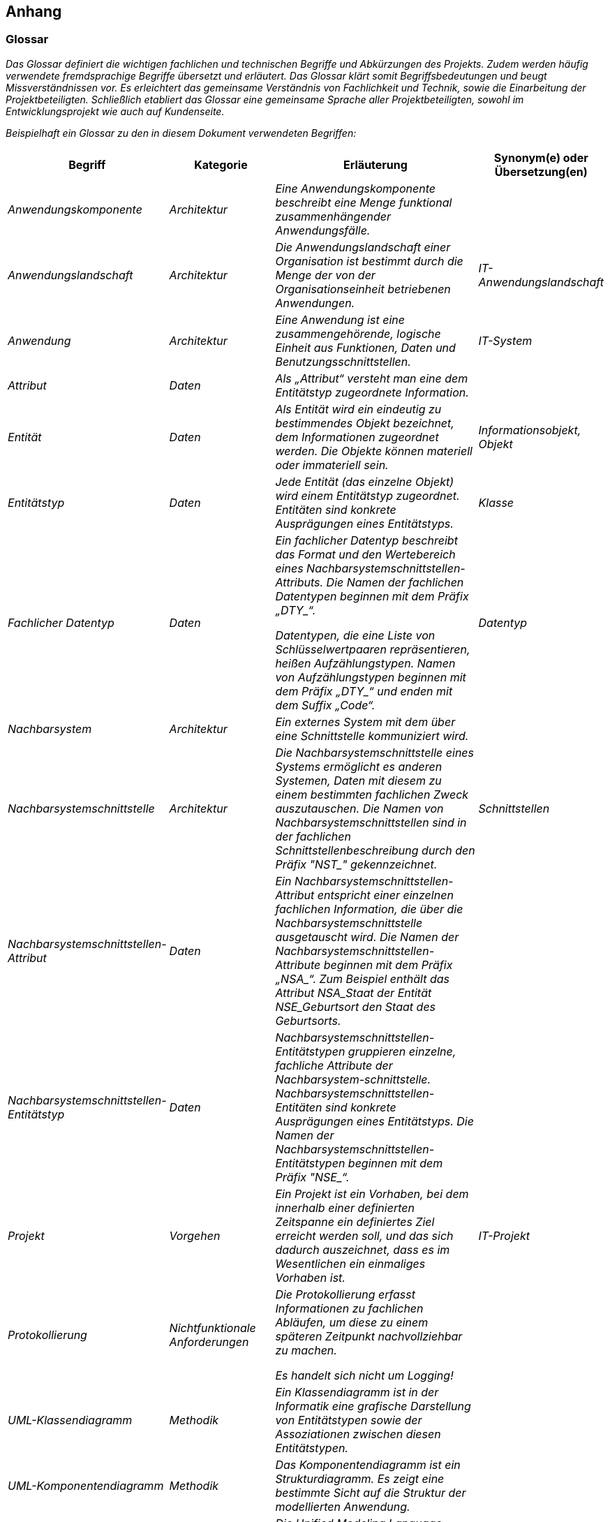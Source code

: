 // tag::inhalt[]

[[anhang]]
== Anhang

[[glossar]]
=== Glossar

_Das Glossar definiert die wichtigen fachlichen und technischen Begriffe und Abkürzungen des Projekts.
Zudem werden häufig verwendete fremdsprachige Begriffe übersetzt und erläutert.
Das Glossar klärt somit Begriffsbedeutungen und beugt Missverständnissen vor.
Es erleichtert das gemeinsame Verständnis von Fachlichkeit und Technik, sowie die Einarbeitung der Projektbeteiligten.
Schließlich etabliert das Glossar eine gemeinsame Sprache aller Projektbeteiligten, sowohl im Entwicklungsprojekt wie auch auf Kundenseite._

_Beispielhaft ein Glossar zu den in diesem Dokument verwendeten Begriffen:_

[[table-glossar]]
[cols="1,1,2,1", options="header"]
|===
|Begriff |Kategorie |Erläuterung |Synonym(e) oder Übersetzung(en)
|_Anwendungskomponente_ |_Architektur_ |_Eine Anwendungskomponente beschreibt eine Menge funktional zusammenhängender Anwendungsfälle._ |
|_Anwendungslandschaft_ |_Architektur_ |_Die Anwendungslandschaft einer Organisation ist bestimmt durch die Menge der von der Organisationseinheit betriebenen Anwendungen._ |_IT-Anwendungslandschaft_
|_Anwendung_ |_Architektur_ |_Eine Anwendung ist eine zusammengehörende, logische Einheit aus Funktionen, Daten und Benutzungsschnittstellen._ |_IT-System_
|_Attribut_ |_Daten_ |_Als „Attribut“ versteht man eine dem Entitätstyp zugeordnete Information._ |
|_Entität_ |_Daten_ |_Als Entität wird ein eindeutig zu bestimmendes Objekt bezeichnet, dem Informationen zugeordnet werden.
Die Objekte können materiell oder immateriell sein._ |_Informationsobjekt, Objekt_
|_Entitätstyp_ |_Daten_ |_Jede Entität (das einzelne Objekt) wird einem Entitätstyp zugeordnet.
Entitäten sind konkrete Ausprägungen eines Entitätstyps._ |_Klasse_
|_Fachlicher Datentyp_ |_Daten_ a|
_Ein fachlicher Datentyp beschreibt das Format und den Wertebereich eines Nachbarsystemschnittstellen-Attributs.
Die Namen der fachlichen Datentypen beginnen mit dem Präfix +„DTY_“+._

_Datentypen, die eine Liste von Schlüsselwertpaaren repräsentieren, heißen Aufzählungstypen.
Namen von Aufzählungstypen beginnen mit dem Präfix +„DTY_“+ und enden mit dem Suffix „Code“._

|_Datentyp_
|_Nachbarsystem_ |_Architektur_ |_Ein externes System mit dem über eine Schnittstelle kommuniziert wird._ |
|_Nachbarsystemschnittstelle_ |_Architektur_ |_Die Nachbarsystemschnittstelle eines Systems ermöglicht es anderen Systemen, Daten mit diesem zu einem bestimmten fachlichen Zweck auszutauschen.
Die Namen von Nachbarsystemschnittstellen sind in der fachlichen Schnittstellenbeschreibung durch den Präfix +"NST_"+ gekennzeichnet._ |_Schnittstellen_
|_Nachbarsystemschnittstellen-Attribut_ |_Daten_ |_Ein Nachbarsystemschnittstellen-Attribut entspricht einer einzelnen fachlichen Information, die über die Nachbar­systemschnittstelle ausgetauscht wird.
Die Namen der Nachbarsystemschnittstellen-Attribute beginnen mit dem Präfix +„NSA_“+.
Zum Beispiel enthält das Attribut NSA_Staat der Entität NSE_Geburtsort den Staat des Geburtsorts._ |
|_Nachbarsystemschnittstellen-Entitätstyp_ |_Daten_ |_Nachbarsystemschnittstellen-Entitätstypen gruppieren einzelne, fachliche Attribute der Nachbarsystem-schnittstelle.
Nachbarsystemschnittstellen-Entitäten sind konkrete Ausprägungen eines Entitätstyps.
Die Namen der Nachbarsystemschnittstellen-Entitätstypen beginnen mit dem Präfix +"NSE_“+._ |
|_Projekt_ |_Vorgehen_ |_Ein Projekt ist ein Vorhaben, bei dem innerhalb einer definierten Zeitspanne ein definiertes Ziel erreicht werden soll, und das sich dadurch auszeichnet, dass es im Wesentlichen ein einmaliges Vorhaben ist._ |_IT-Projekt_
|_Protokollierung_ |_Nichtfunktionale Anforderungen_ a|
_Die Protokollierung erfasst Informationen zu fachlichen Abläufen, um diese zu einem späteren Zeitpunkt nachvollziehbar zu machen._

_Es handelt sich nicht um Logging!_

|
|_UML-Klassendiagramm_ |_Methodik_ |_Ein Klassendiagramm ist in der Informatik eine grafische Darstellung von Entitätstypen sowie der Assoziationen zwischen diesen Entitätstypen._ |
|_UML-Komponenten­diagramm_ |_Methodik_ |_Das Komponentendiagramm ist ein Strukturdiagramm.
Es zeigt eine bestimmte Sicht auf die Struktur der modellierten Anwendung._ |
|_Unified Modelling Language (UML)_ |_Methodik_ |_Die Unified Modeling Language (UML) ist eine von der Object Management Group (OMG) entwickelte und standardisierte Sprache für die Modellierung von Software und anderen Anwendungen._ |
|===

[[fehlercodes-fehlertexte]]
=== Fehlercodes und Fehlertexte

_In diesem Kapitel werden alle Fehlercodes und dazugehörige Fehlertexte aufgelistet, die die Schnittstellen zurückliefern können._

In der folgenden Tabelle sind alle Fehlercodes mit den zugehörigen Fehlertexten als Nachschlagewerk aufgelistet.

[[table-fehlercode-fehlertext]]
[cols="1,1", options="header"]
|===
|*Fehlercode* |*Fehlertext*
|_ABCXY0123_ |_Die Anfrage konnte nicht verarbeitet werden, da die Anfragenachricht nicht vollständig ist.
Es fehlt: Organisation._
| |
| |

|===

[[weiterfuehrende-dokumente]]
=== Weiterführende Dokumente

_Liste mit Referenzen auf weiterführende Dokumentation._

[[table-weiterfuehrende-dokumentation]]
[cols="1,1,1", options="header"]
|===
|*Kürzel* |*Beschreibung* |*Ablage*
|_[Kürzel]_ |_Eine Beschreibung des Dokuments_ |_Verweis auf den Ablageort des Dokuments, z.B. eine URL._
|===


// end::inhalt[]
